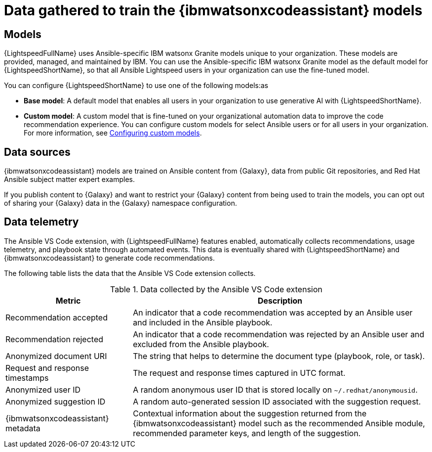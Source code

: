 :_content-type: CONCEPT

[id="training-data_{context}"]

= Data gathered to train the {ibmwatsonxcodeassistant} models

== Models

{LightspeedFullName} uses Ansible-specific IBM watsonx Granite models unique to your organization. These models are provided, managed, and maintained by IBM. You can use the Ansible-specific IBM watsonx Granite model as the default model for {LightspeedShortName}, so that all Ansible Lightspeed users in your organization can use the fine-tuned model. 

You can configure {LightspeedShortName} to use one of the following models:as

* *Base model*: A default model that enables all users in your organization to use generative AI with {LightspeedShortName}.

* *Custom model*: A custom model that is fine-tuned on your organizational automation data to improve the code recommendation experience. You can configure custom models for select Ansible users or for all users in your organization. For more information, see xref:configuring-custom-models_lightspeed-user-guide[Configuring custom models]. 

== Data sources

{ibmwatsonxcodeassistant} models are trained on Ansible content from {Galaxy}, data from public Git repositories, and Red Hat Ansible subject matter expert examples. 

If you publish content to {Galaxy} and want to restrict your {Galaxy} content from being used to train the models, you can opt out of sharing your {Galaxy} data in the {Galaxy} namespace configuration. 

== Data telemetry

The Ansible VS Code extension, with {LightspeedFullName} features enabled, automatically collects recommendations, usage telemetry, and playbook state through automated events. This data is eventually shared with {LightspeedShortName} and {ibmwatsonxcodeassistant} to generate code recommendations. 

The following table lists the data that the Ansible VS Code extension collects. 

.Data collected by the Ansible VS Code extension
[cols="30%,70%",options="header"]
|====
| *Metric* | *Description*
| Recommendation accepted | An indicator that a code recommendation was accepted by an Ansible user and included in the Ansible playbook.
| Recommendation rejected | An indicator that a code recommendation was rejected by an Ansible user and excluded from the Ansible playbook.
| Anonymized document URI | The string that helps to determine the document type (playbook, role, or task).
| Request and response timestamps | The request and response times captured in UTC format.
| Anonymized user ID | A random anonymous user ID that is stored locally on `~/.redhat/anonymousid`.
| Anonymized suggestion ID | A random auto-generated session ID associated with the suggestion request.
|{ibmwatsonxcodeassistant} metadata | Contextual information about the suggestion returned from the {ibmwatsonxcodeassistant} model such as the recommended Ansible module, recommended parameter keys, and length of the suggestion.
|====
